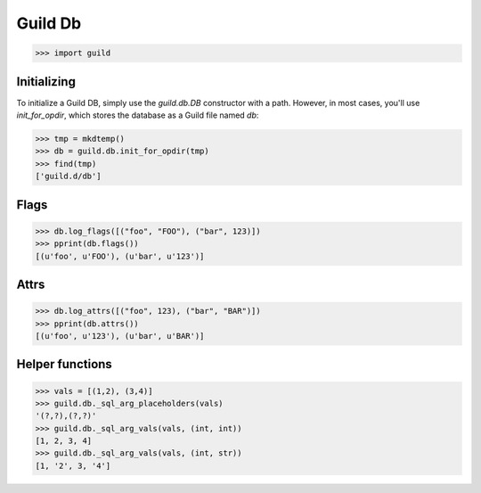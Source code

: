 Guild Db
========

>>> import guild

Initializing
------------

To initialize a Guild DB, simply use the `guild.db.DB` constructor
with a path. However, in most cases, you'll use `init_for_opdir`,
which stores the database as a Guild file named `db`:

>>> tmp = mkdtemp()
>>> db = guild.db.init_for_opdir(tmp)
>>> find(tmp)
['guild.d/db']

Flags
-----

>>> db.log_flags([("foo", "FOO"), ("bar", 123)])
>>> pprint(db.flags())
[(u'foo', u'FOO'), (u'bar', u'123')]

Attrs
-----

>>> db.log_attrs([("foo", 123), ("bar", "BAR")])
>>> pprint(db.attrs())
[(u'foo', u'123'), (u'bar', u'BAR')]

Helper functions
----------------

>>> vals = [(1,2), (3,4)]
>>> guild.db._sql_arg_placeholders(vals)
'(?,?),(?,?)'
>>> guild.db._sql_arg_vals(vals, (int, int))
[1, 2, 3, 4]
>>> guild.db._sql_arg_vals(vals, (int, str))
[1, '2', 3, '4']
